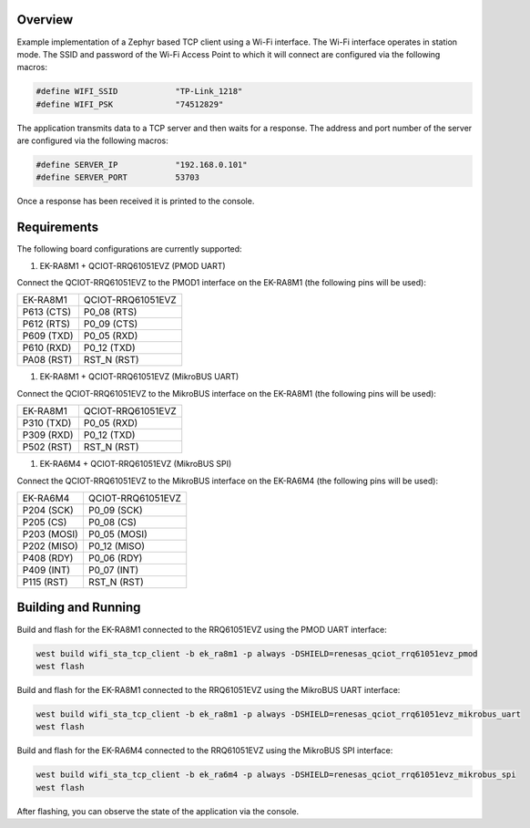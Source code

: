 Overview
********

Example implementation of a Zephyr based TCP client using a Wi-Fi interface.
The Wi-Fi interface operates in station mode. The SSID and password of the 
Wi-Fi Access Point to which it will connect are configured via the following
macros:

.. code-block:: AP

   #define WIFI_SSID            "TP-Link_1218" 
   #define WIFI_PSK             "74512829"

The application transmits data to a TCP server and then waits for a response.
The address and port number of the server are configured via the following
macros:

.. code-block:: SERVER

   #define SERVER_IP            "192.168.0.101"
   #define SERVER_PORT          53703

Once a response has been received it is printed to the console.

Requirements
************

The following board configurations are currently supported:

#. EK-RA8M1 + QCIOT-RRQ61051EVZ (PMOD UART)

Connect the QCIOT-RRQ61051EVZ to the PMOD1 interface on the EK-RA8M1 (the
following pins will be used):

+------------+-------------------+
| EK-RA8M1   | QCIOT-RRQ61051EVZ |
+------------+-------------------+
| P613 (CTS) | P0_08 (RTS)       |
+------------+-------------------+
| P612 (RTS) | P0_09 (CTS)       |
+------------+-------------------+
| P609 (TXD) | P0_05 (RXD)       |
+------------+-------------------+
| P610 (RXD) | P0_12 (TXD)       |
+------------+-------------------+
| PA08 (RST) | RST_N (RST)       |
+------------+-------------------+

#. EK-RA8M1 + QCIOT-RRQ61051EVZ (MikroBUS UART)

Connect the QCIOT-RRQ61051EVZ to the MikroBUS interface on the EK-RA8M1 (the
following pins will be used):

+------------+-------------------+
| EK-RA8M1   | QCIOT-RRQ61051EVZ |
+------------+-------------------+
| P310 (TXD) | P0_05 (RXD)       |
+------------+-------------------+
| P309 (RXD) | P0_12 (TXD)       |
+------------+-------------------+
| P502 (RST) | RST_N (RST)       |
+------------+-------------------+

#. EK-RA6M4 + QCIOT-RRQ61051EVZ (MikroBUS SPI)

Connect the QCIOT-RRQ61051EVZ to the MikroBUS interface on the EK-RA6M4 (the
following pins will be used):

+-------------+-------------------+
| EK-RA6M4    | QCIOT-RRQ61051EVZ |
+-------------+-------------------+
| P204 (SCK)  | P0_09 (SCK)       |
+-------------+-------------------+
| P205 (CS)   | P0_08 (CS)        |
+-------------+-------------------+
| P203 (MOSI) | P0_05 (MOSI)      |
+-------------+-------------------+
| P202 (MISO) | P0_12 (MISO)      |
+-------------+-------------------+
| P408 (RDY)  | P0_06 (RDY)       |
+-------------+-------------------+
| P409 (INT)  | P0_07 (INT)       |
+-------------+-------------------+
| P115 (RST)  | RST_N (RST)       |
+-------------+-------------------+

Building and Running
********************

Build and flash for the EK-RA8M1 connected to the RRQ61051EVZ using the PMOD UART interface:

.. code-block:: none

   west build wifi_sta_tcp_client -b ek_ra8m1 -p always -DSHIELD=renesas_qciot_rrq61051evz_pmod
   west flash

Build and flash for the EK-RA8M1 connected to the RRQ61051EVZ using the MikroBUS UART interface:

.. code-block:: none

   west build wifi_sta_tcp_client -b ek_ra8m1 -p always -DSHIELD=renesas_qciot_rrq61051evz_mikrobus_uart
   west flash

Build and flash for the EK-RA6M4 connected to the RRQ61051EVZ using the MikroBUS SPI interface:

.. code-block:: none

   west build wifi_sta_tcp_client -b ek_ra6m4 -p always -DSHIELD=renesas_qciot_rrq61051evz_mikrobus_spi
   west flash

After flashing, you can observe the state of the application via the console.
